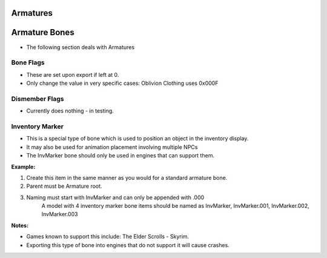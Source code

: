 =========
Armatures
=========
.. _armature-armatures:

==============
Armature Bones
==============

* The following section deals with Armatures

.. _armature-flags:

----------
Bone Flags
----------

* These are set upon export if left at 0.
* Only change the value in very specific cases: Oblivion Clothing uses 0x000F

.. Otherwise no idea what they do, more research needed.

.. _armature-dismemberflags:

---------------
Dismember Flags
---------------

* Currently does nothing - in testing.

.. _armature-invmarker:

----------------
Inventory Marker
----------------

* This is a special type of bone which is used to position an object in the inventory display. 
* It may also be used for animation placement involving multiple NPCs
* The InvMarker bone should only be used in engines that can support them.

**Example:**
	
#. Create this item in the same manner as you would for a standard armature bone.
#. Parent must be Armature root.
#. Naming must start with InvMarker and can only be appended with .000
	A model with 4 inventory marker bone items should be named as InvMarker, InvMarker.001, InvMarker.002, InvMarker.003 
	
**Notes:**

*	Games known to support this include: The Elder Scrolls - Skyrim.
*	Exporting this type of bone into engines that do not support it will cause crashes.